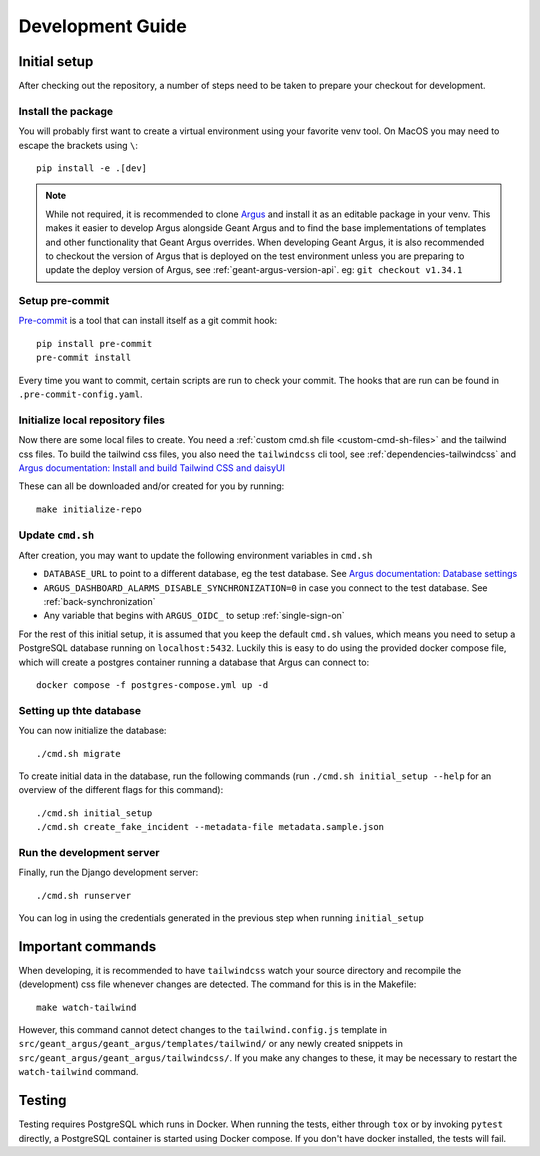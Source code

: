 Development Guide
==================

Initial setup
-------------

After checking out the repository, a number of steps need to be taken to prepare your checkout for
development.


Install the package
####################

You will probably first want to create a virtual environment using your favorite venv tool. On
MacOS you may need to escape the brackets using ``\``::

  pip install -e .[dev]

.. note::
  While not required, it is recommended to clone `Argus`_ and install it as an editable package
  in your venv. This makes it easier to develop Argus alongside Geant Argus and to find the base
  implementations of templates and other functionality that Geant Argus overrides. When developing
  Geant Argus, it is also recommended to checkout the version of Argus that is deployed on the
  test environment unless you are preparing to update the deploy version of Argus, see
  :ref:`geant-argus-version-api`. eg: ``git checkout v1.34.1``


Setup pre-commit
#################

`Pre-commit <https://pre-commit.com/>`_ is a tool that can install itself as a git commit hook::

  pip install pre-commit
  pre-commit install

Every time you want to commit, certain scripts are run to check your commit. The hooks that are run
can be found in ``.pre-commit-config.yaml``.


Initialize local repository files
#################################
Now there are some local files to create. You need a :ref:`custom cmd.sh file <custom-cmd-sh-files>`
and the tailwind css files. To build the tailwind css files, you also need the ``tailwindcss`` cli
tool, see :ref:`dependencies-tailwindcss` and `Argus documentation: Install and build Tailwind CSS and daisyUI
<https://argus-server.readthedocs.io/en/latest/reference/htmx-frontend.html#install-and-build-tailwind-css-and-daisyui>`_

These can all be downloaded and/or created for you by running::

  make initialize-repo


Update ``cmd.sh``
#################

After creation, you may want to update the following environment variables in ``cmd.sh``

* ``DATABASE_URL`` to point to a different database, eg the test database. See `Argus documentation:
  Database settings <https://argus-server.readthedocs.io/en/latest/reference/site-specific-settings.html#database-settings>`_
* ``ARGUS_DASHBOARD_ALARMS_DISABLE_SYNCHRONIZATION=0`` in case you connect to the test database.
  See :ref:`back-synchronization`
* Any variable that begins with ``ARGUS_OIDC_`` to setup :ref:`single-sign-on`

For the rest of this initial setup, it is assumed that you keep the default ``cmd.sh`` values,
which means you need to setup a PostgreSQL database running on ``localhost:5432``. Luckily this
is easy to do using the provided docker compose file, which will create a postgres container
running a database that Argus can connect to::

  docker compose -f postgres-compose.yml up -d


Setting up thte database
########################

You can now initialize the database::

  ./cmd.sh migrate

To create initial data in the database, run the following commands (run
``./cmd.sh initial_setup --help`` for an overview of the different flags for this command)::

  ./cmd.sh initial_setup
  ./cmd.sh create_fake_incident --metadata-file metadata.sample.json


Run the development server
##########################

Finally, run the Django development server::

  ./cmd.sh runserver

You can log in using the credentials generated in the previous step when running ``initial_setup``


Important commands
------------------

When developing, it is recommended to have ``tailwindcss`` watch your source directory and
recompile the (development) css file whenever changes are detected. The command for this is in the
Makefile::

  make watch-tailwind

However, this command cannot detect changes to the ``tailwind.config.js`` template in
``src/geant_argus/geant_argus/templates/tailwind/`` or any newly created snippets in
``src/geant_argus/geant_argus/tailwindcss/``. If you make any changes to these, it may be necessary
to restart the ``watch-tailwind`` command.


Testing
-------

Testing requires PostgreSQL which runs in Docker. When running the tests, either through ``tox``
or by invoking ``pytest`` directly, a PostgreSQL container is started using Docker compose. If you
don't have docker installed, the tests will fail.

.. _Argus: https://github.com/Uninett/Argus/